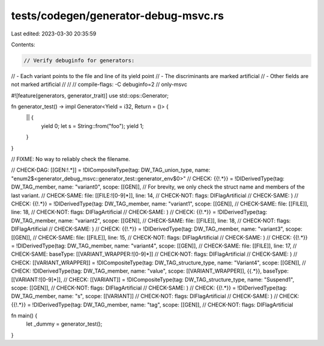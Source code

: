 tests/codegen/generator-debug-msvc.rs
=====================================

Last edited: 2023-03-30 20:35:59

Contents:

.. code-block:: rs

    // Verify debuginfo for generators:
//  - Each variant points to the file and line of its yield point
//  - The discriminants are marked artificial
//  - Other fields are not marked artificial
//
//
// compile-flags: -C debuginfo=2
// only-msvc

#![feature(generators, generator_trait)]
use std::ops::Generator;

fn generator_test() -> impl Generator<Yield = i32, Return = ()> {
    || {
        yield 0;
        let s = String::from("foo");
        yield 1;
    }
}

// FIXME: No way to reliably check the filename.

// CHECK-DAG:  [[GEN:!.*]] = !DICompositeType(tag: DW_TAG_union_type, name: "enum2$<generator_debug_msvc::generator_test::generator_env$0>"
// CHECK:      {{!.*}} = !DIDerivedType(tag: DW_TAG_member, name: "variant0", scope: [[GEN]],
// For brevity, we only check the struct name and members of the last variant.
// CHECK-SAME: file: [[FILE:![0-9]*]], line: 14,
// CHECK-NOT:  flags: DIFlagArtificial
// CHECK-SAME: )
// CHECK:      {{!.*}} = !DIDerivedType(tag: DW_TAG_member, name: "variant1", scope: [[GEN]],
// CHECK-SAME: file: [[FILE]], line: 18,
// CHECK-NOT:  flags: DIFlagArtificial
// CHECK-SAME: )
// CHECK:      {{!.*}} = !DIDerivedType(tag: DW_TAG_member, name: "variant2", scope: [[GEN]],
// CHECK-SAME: file: [[FILE]], line: 18,
// CHECK-NOT:  flags: DIFlagArtificial
// CHECK-SAME: )
// CHECK:      {{!.*}} = !DIDerivedType(tag: DW_TAG_member, name: "variant3", scope: [[GEN]],
// CHECK-SAME: file: [[FILE]], line: 15,
// CHECK-NOT:  flags: DIFlagArtificial
// CHECK-SAME: )
// CHECK:      {{!.*}} = !DIDerivedType(tag: DW_TAG_member, name: "variant4", scope: [[GEN]],
// CHECK-SAME: file: [[FILE]], line: 17,
// CHECK-SAME: baseType: [[VARIANT_WRAPPER:![0-9]*]]
// CHECK-NOT:  flags: DIFlagArtificial
// CHECK-SAME: )
// CHECK:      [[VARIANT_WRAPPER]] = !DICompositeType(tag: DW_TAG_structure_type, name: "Variant4", scope: [[GEN]],
// CHECK:      !DIDerivedType(tag: DW_TAG_member, name: "value", scope: [[VARIANT_WRAPPER]], {{.*}}, baseType: [[VARIANT:![0-9]*]],
// CHECK:      [[VARIANT]] = !DICompositeType(tag: DW_TAG_structure_type, name: "Suspend1", scope: [[GEN]],
// CHECK-NOT:  flags: DIFlagArtificial
// CHECK-SAME: )
// CHECK:      {{!.*}} = !DIDerivedType(tag: DW_TAG_member, name: "s", scope: [[VARIANT]]
// CHECK-NOT:  flags: DIFlagArtificial
// CHECK-SAME: )
// CHECK:      {{!.*}} = !DIDerivedType(tag: DW_TAG_member, name: "tag", scope: [[GEN]],
// CHECK-NOT: flags: DIFlagArtificial

fn main() {
    let _dummy = generator_test();
}


